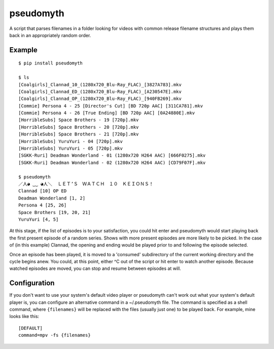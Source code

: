 pseudomyth
==========

A script that parses filenames in a folder looking for videos with common
release filename structures and plays them back in an appropriately random
order.

Example
-------

::

   $ pip install pseudomyth

   $ ls
   [Coalgirls]_Clannad_10_(1280x720_Blu-Ray_FLAC)_[3827A783].mkv
   [Coalgirls]_Clannad_ED_(1280x720_Blu-Ray_FLAC)_[A230547E].mkv
   [Coalgirls]_Clannad_OP_(1280x720_Blu-Ray_FLAC)_[940FB269].mkv
   [Commie] Persona 4 - 25 [Director's Cut] [BD 720p AAC] [311CA781].mkv
   [Commie] Persona 4 - 26 [True Ending] [BD 720p AAC] [0A24880E].mkv
   [HorribleSubs] Space Brothers - 19 [720p].mkv
   [HorribleSubs] Space Brothers - 20 [720p].mkv
   [HorribleSubs] Space Brothers - 21 [720p].mkv
   [HorribleSubs] YuruYuri - 04 [720p].mkv
   [HorribleSubs] YuruYuri - 05 [720p].mkv
   [SGKK-Ruri] Deadman Wonderland - 01 (1280x720 H264 AAC) [666F0275].mkv
   [SGKK-Ruri] Deadman Wonderland - 02 (1280x720 H264 AAC) [CD79F07F].mkv

   $ pseudomyth 
   ／人◕ ‿‿ ◕人＼  ＬＥＴ’Ｓ　ＷＡＴＣＨ　１０　ＫＥＩＯＮＳ！
   Clannad [10] OP ED 
   Deadman Wonderland [1, 2] 
   Persona 4 [25, 26] 
   Space Brothers [19, 20, 21] 
   YuruYuri [4, 5] 

At this stage, if the list of episodes is to your satisfaction, you could hit
enter and pseudomyth would start playing back the first present episode of a
random series. Shows with more present episodes are more likely to be picked.
In the case of (in this example) Clannad, the opening and ending would be
played prior to and following the episode selected.

Once an episode has been played, it is moved to a 'consumed' subdirectory of
the current working directory and the cycle begins anew. You could, at this
point, either ^C out of the script or hit enter to watch another episode.
Because watched episodes are moved, you can stop and resume between episodes at
will.

Configuration
-------------

If you don't want to use your system's default video player or pseudomyth can't
work out what your system's default player is, you can configure an alternative
command in a ~/.pseudomyth file. The command is specified as a shell command,
where ``{filenames}`` will be replaced with the files (usually just one) to be
played back. For example, mine looks like this:

::

   [DEFAULT]
   command=mpv -fs {filenames}

